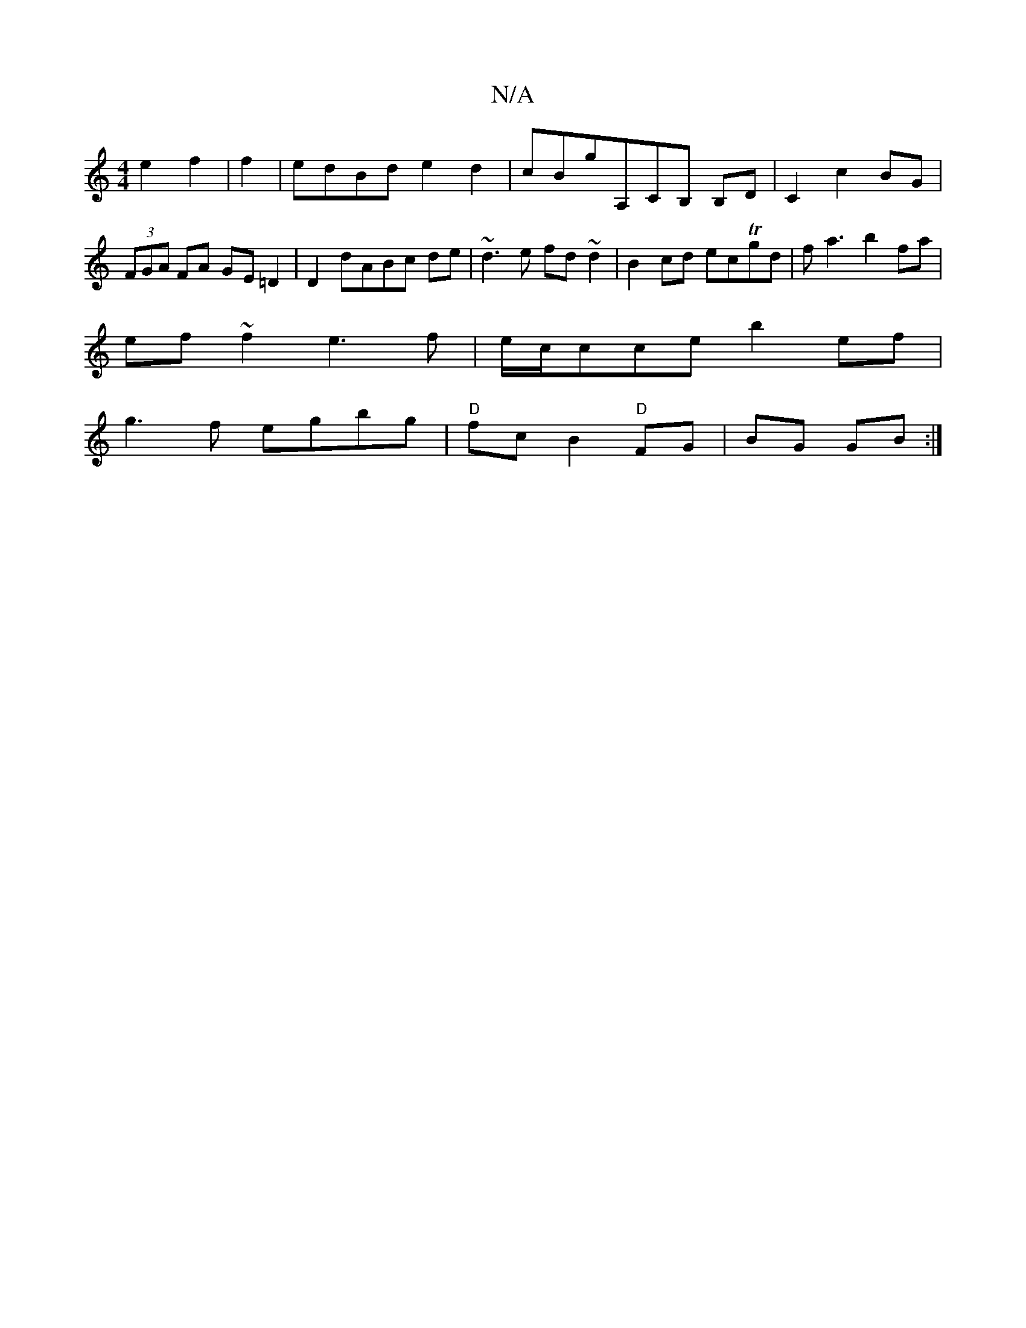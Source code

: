 X:1
T:N/A
M:4/4
R:N/A
K:Cmajor
e2f2|f2 | edBd e2d2 | cBG'A,CB, B,D|C2 c2 BG | (3FGA FA GE =D2|D2 dABc de|~d3e fd~d2|B2 cd ecTgd|fa3 b2fa|
ef~f2 e3f|e/c/cce b2ef |
g3f egbg | "D"fc B2 "D" FG | BG GB :|

ef |g2 g2 afef |
g2 e2 fddf |